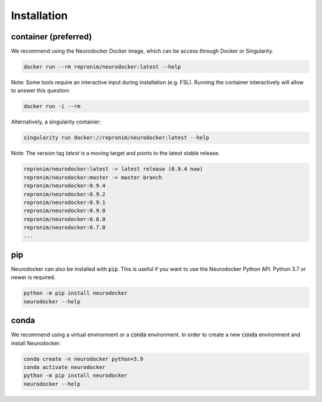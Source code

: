 Installation
============

container (preferred)
---------------------

We recommend using the Neurodocker Docker image, which can be access through
Docker or Singularity.

.. code-block:: bash

    docker run --rm repronim/neurodocker:latest --help

Note: Some tools require an interactive input during installation (e.g. FSL). Running the container interactively will allow to answer this question:

.. code-block:: bash

    docker run -i --rm

Alternatively, a singularity container:

.. code-block:: bash

    singularity run docker://repronim/neurodocker:latest --help

Note: The version tag `latest` is a moving target and points to the latest stable release.

.. code-block:: bash

    repronim/neurodocker:latest -> latest release (0.9.4 now)
    repronim/neurodocker:master -> master branch
    repronim/neurodocker:0.9.4
    repronim/neurodocker:0.9.2
    repronim/neurodocker:0.9.1
    repronim/neurodocker:0.9.0
    repronim/neurodocker:0.8.0
    repronim/neurodocker:0.7.0
    ...

pip
---

Neurodocker can also be installed with :code:`pip`. This is useful if you want to use
the Neurodocker Python API. Python 3.7 or newer is required.

.. code-block:: bash

    python -m pip install neurodocker
    neurodocker --help

conda
-----

We recommend using a virtual environment or a :code:`conda` environment.
In order to create a new :code:`conda` environment and install Neurodocker:

.. code-block:: bash

    conda create -n neurodocker python=3.9
    conda activate neurodocker
    python -m pip install neurodocker
    neurodocker --help
